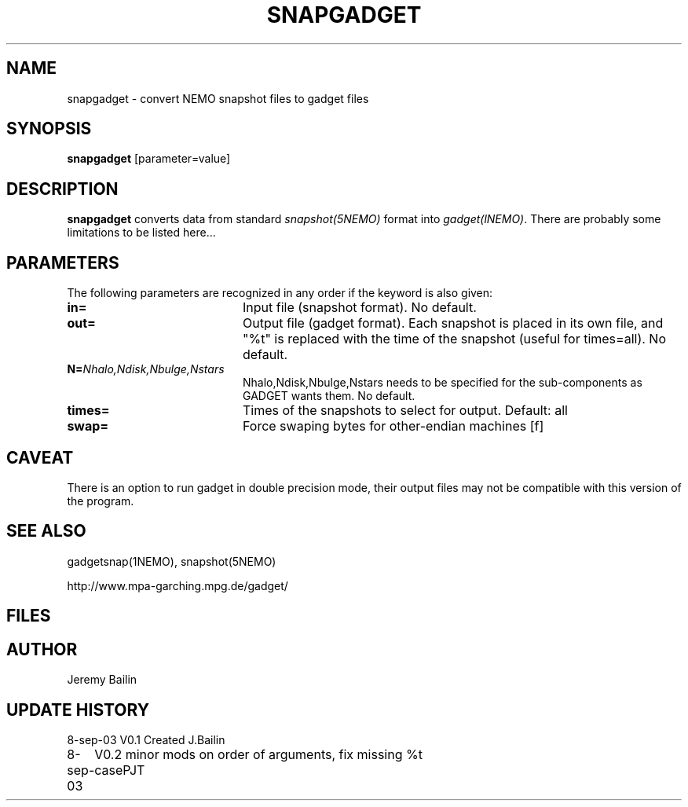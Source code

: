 .TH SNAPGADGET 1NEMO "5 July 2006"
.SH NAME
snapgadget \- convert NEMO snapshot files to gadget files
.SH SYNOPSIS
\fBsnapgadget\fP [parameter=value]
.SH DESCRIPTION
\fBsnapgadget\fP converts  data
from standard \fIsnapshot(5NEMO)\fP format into
\fIgadget(lNEMO)\fP. There are probably some limitations to be listed here...
.SH PARAMETERS
The following parameters are recognized in any order if the keyword
is also given:
.TP 20
\fBin=\fP
Input file (snapshot format). No default.
.TP 
\fBout=\fP
Output file (gadget format).  Each 
snapshot is placed in its own file, and "%t"
is replaced with the time of the snapshot (useful
for times=all). No default.
.TP
\fBN=\fP\fINhalo,Ndisk,Nbulge,Nstars\fP
Nhalo,Ndisk,Nbulge,Nstars needs to be specified for
the sub-components as GADGET wants them. No default.
.TP
\fBtimes=\fP
Times of the snapshots to select for output. Default: all
.TP 
\fBswap=\fP
Force swaping bytes for other-endian machines [f] 
.SH CAVEAT
There is an option to run gadget in double precision mode, their output files 
may not be compatible with this version of the program.
.SH SEE ALSO
gadgetsnap(1NEMO), snapshot(5NEMO)
.PP
http://www.mpa-garching.mpg.de/gadget/
.SH FILES
.SH AUTHOR
Jeremy Bailin
.SH UPDATE HISTORY
.nf
.ta +1.0i +4.0i
8-sep-03	V0.1 Created	J.Bailin
8-sep-03	V0.2 minor mods on order of arguments, fix missing %t case	PJT
.fi
